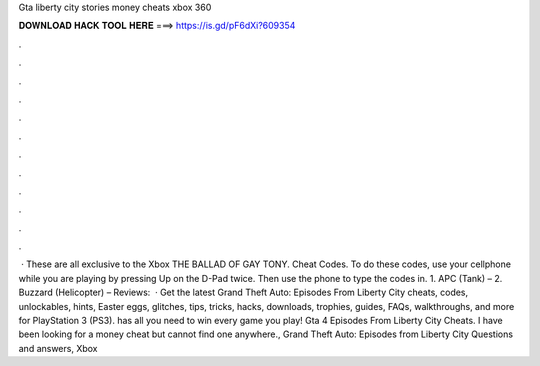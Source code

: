 Gta liberty city stories money cheats xbox 360

𝐃𝐎𝐖𝐍𝐋𝐎𝐀𝐃 𝐇𝐀𝐂𝐊 𝐓𝐎𝐎𝐋 𝐇𝐄𝐑𝐄 ===> https://is.gd/pF6dXi?609354

.

.

.

.

.

.

.

.

.

.

.

.

 · These are all exclusive to the Xbox THE BALLAD OF GAY TONY. Cheat Codes. To do these codes, use your cellphone while you are playing by pressing Up on the D-Pad twice. Then use the phone to type the codes in. 1. APC (Tank) – 2. Buzzard (Helicopter) – Reviews:   · Get the latest Grand Theft Auto: Episodes From Liberty City cheats, codes, unlockables, hints, Easter eggs, glitches, tips, tricks, hacks, downloads, trophies, guides, FAQs, walkthroughs, and more for PlayStation 3 (PS3).  has all you need to win every game you play! Gta 4 Episodes From Liberty City Cheats. I have been looking for a money cheat but cannot find one anywhere., Grand Theft Auto: Episodes from Liberty City Questions and answers, Xbox 
